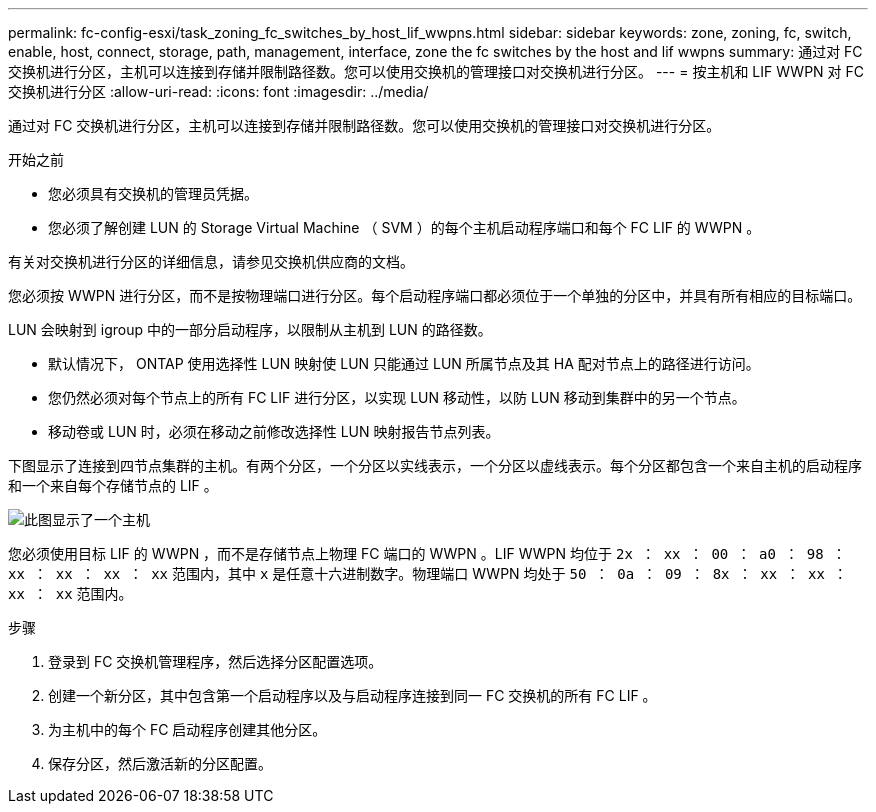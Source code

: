 ---
permalink: fc-config-esxi/task_zoning_fc_switches_by_host_lif_wwpns.html 
sidebar: sidebar 
keywords: zone, zoning, fc, switch, enable, host, connect, storage, path, management, interface, zone the fc switches by the host and lif wwpns 
summary: 通过对 FC 交换机进行分区，主机可以连接到存储并限制路径数。您可以使用交换机的管理接口对交换机进行分区。 
---
= 按主机和 LIF WWPN 对 FC 交换机进行分区
:allow-uri-read: 
:icons: font
:imagesdir: ../media/


[role="lead"]
通过对 FC 交换机进行分区，主机可以连接到存储并限制路径数。您可以使用交换机的管理接口对交换机进行分区。

.开始之前
* 您必须具有交换机的管理员凭据。
* 您必须了解创建 LUN 的 Storage Virtual Machine （ SVM ）的每个主机启动程序端口和每个 FC LIF 的 WWPN 。


有关对交换机进行分区的详细信息，请参见交换机供应商的文档。

您必须按 WWPN 进行分区，而不是按物理端口进行分区。每个启动程序端口都必须位于一个单独的分区中，并具有所有相应的目标端口。

LUN 会映射到 igroup 中的一部分启动程序，以限制从主机到 LUN 的路径数。

* 默认情况下， ONTAP 使用选择性 LUN 映射使 LUN 只能通过 LUN 所属节点及其 HA 配对节点上的路径进行访问。
* 您仍然必须对每个节点上的所有 FC LIF 进行分区，以实现 LUN 移动性，以防 LUN 移动到集群中的另一个节点。
* 移动卷或 LUN 时，必须在移动之前修改选择性 LUN 映射报告节点列表。


下图显示了连接到四节点集群的主机。有两个分区，一个分区以实线表示，一个分区以虚线表示。每个分区都包含一个来自主机的启动程序和一个来自每个存储节点的 LIF 。

image::../media/scm_en_drw_dual_fabric_zoning_fc_esxi.gif[此图显示了一个主机,two FC switches,and four storage nodes. Lines represent the two zones.]

您必须使用目标 LIF 的 WWPN ，而不是存储节点上物理 FC 端口的 WWPN 。LIF WWPN 均位于 `2x ： xx ： 00 ： a0 ： 98 ： xx ： xx ： xx ： xx` 范围内，其中 `x` 是任意十六进制数字。物理端口 WWPN 均处于 `50 ： 0a ： 09 ： 8x ： xx ： xx ： xx ： xx` 范围内。

.步骤
. 登录到 FC 交换机管理程序，然后选择分区配置选项。
. 创建一个新分区，其中包含第一个启动程序以及与启动程序连接到同一 FC 交换机的所有 FC LIF 。
. 为主机中的每个 FC 启动程序创建其他分区。
. 保存分区，然后激活新的分区配置。

